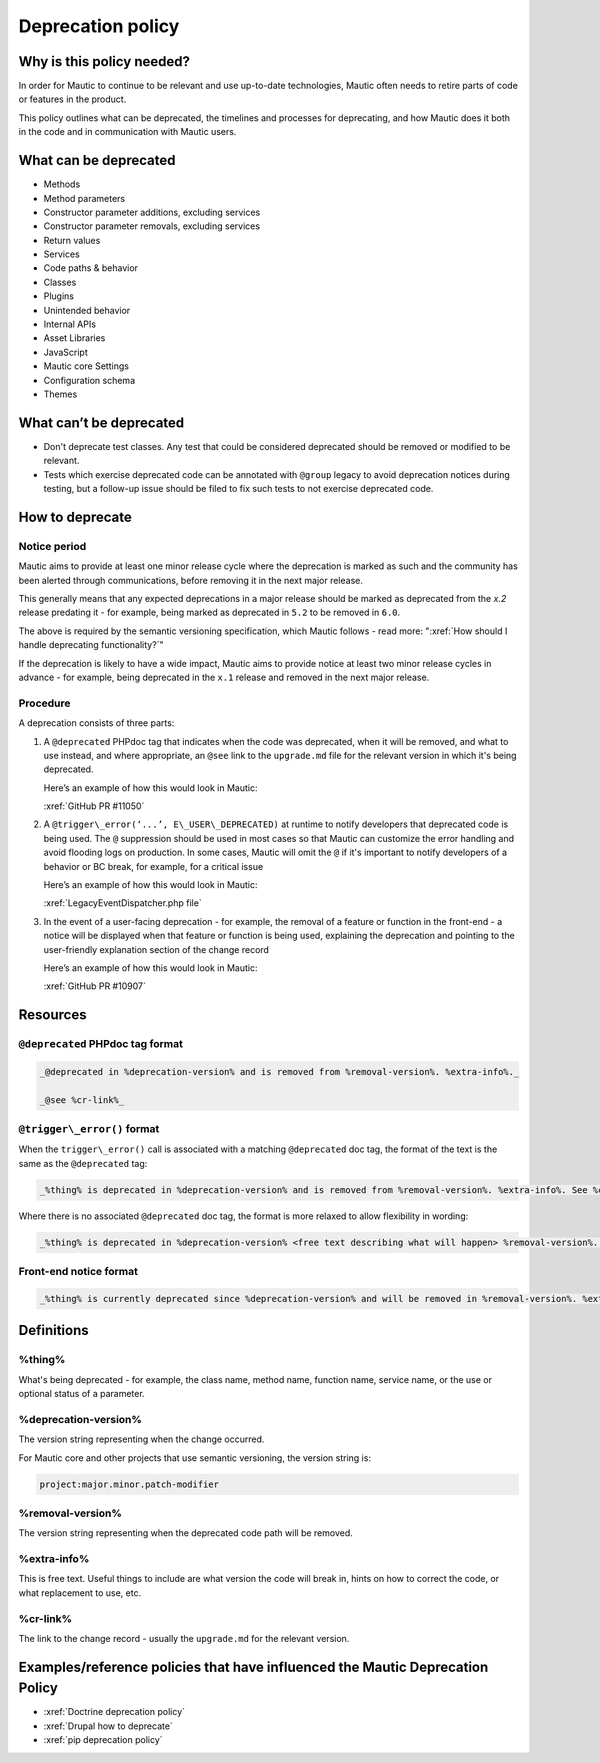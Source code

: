 Deprecation policy
##################

.. vale off

Why is this policy needed?
**************************

In order for Mautic to continue to be relevant and use up-to-date technologies, Mautic often needs to retire parts of code or features in the product.

This policy outlines what can be deprecated, the timelines and processes for deprecating, and how Mautic does it both in the code and in communication with Mautic users.

What can be deprecated
**********************

* Methods
* Method parameters
* Constructor parameter additions, excluding services
* Constructor parameter removals, excluding services
* Return values
* Services
* Code paths & behavior
* Classes
* Plugins
* Unintended behavior
* Internal APIs
* Asset Libraries
* JavaScript
* Mautic core Settings
* Configuration schema
* Themes

What can’t be deprecated
************************

* Don't deprecate test classes. Any test that could be considered deprecated should be removed or modified to be relevant.
* Tests which exercise deprecated code can be annotated with ``@group`` legacy to avoid deprecation notices during testing, but a follow-up issue should be filed to fix such tests to not exercise deprecated code.

How to deprecate
****************

Notice period
=============

Mautic aims to provide at least one minor release cycle where the deprecation is marked as such and the community has been alerted through communications, before removing it in the next major release.

This generally means that any expected deprecations in a major release should be marked as deprecated from the `x.2` release predating it - for example, being marked as deprecated in ``5.2`` to be removed in ``6.0``.  
  
The above is required by the semantic versioning specification, which Mautic follows - read more: ":xref:`How should I handle deprecating functionality?`"

If the deprecation is likely to have a wide impact, Mautic aims to provide notice at least two minor release cycles in advance - for example, being deprecated in the ``x.1`` release and removed in the next major release.

Procedure
=========

A deprecation consists of three parts:

#. A ``@deprecated`` PHPdoc tag that indicates when the code was deprecated, when it will be removed, and what to use instead, and where appropriate, an ``@see`` link to the ``upgrade.md`` file for the relevant version in which it's being deprecated.  
      
   Here’s an example of how this would look in Mautic:  
      
   :xref:`GitHub PR #11050`

#. A ``@trigger\_error(‘...’, E\_USER\_DEPRECATED)`` at runtime to notify developers that deprecated code is being used. The ``@`` suppression should be used in most cases so that Mautic can customize the error handling and avoid flooding logs on production. In some cases, Mautic will omit the ``@`` if it's important to notify developers of a behavior or BC break, for example, for a critical issue
      
   Here’s an example of how this would look in Mautic:  
      
   :xref:`LegacyEventDispatcher.php file`

#. In the event of a user-facing deprecation - for example, the removal of a feature or function in the front-end - a notice will be displayed when that feature or function is being used, explaining the deprecation and pointing to the user-friendly explanation section of the change record
      
   Here’s an example of how this would look in Mautic:  
      
   :xref:`GitHub PR #10907`

Resources
*********

``@deprecated`` PHPdoc tag format
=================================

.. code-block:: text

   _@deprecated in %deprecation-version% and is removed from %removal-version%. %extra-info%._

   _@see %cr-link%_

``@trigger\_error()`` format
============================

When the ``trigger\_error()`` call is associated with a matching ``@deprecated`` doc tag, the format of the text is the same as the ``@deprecated`` tag:

.. code-block:: text

   _%thing% is deprecated in %deprecation-version% and is removed from %removal-version%. %extra-info%. See %cr-link%_

Where there is no associated ``@deprecated`` doc tag, the format is more relaxed to allow flexibility in wording:

.. code-block:: text

   _%thing% is deprecated in %deprecation-version% <free text describing what will happen> %removal-version%. %extra-info% <optional>. See %cr-link%_

Front-end notice format
=======================

.. code-block:: text

   _%thing% is currently deprecated since %deprecation-version% and will be removed in %removal-version%. %extra-info%(optional). See %cr-link% for more information._

Definitions
***********

%thing%
=======

What's being deprecated - for example, the class name, method name, function name, service name, or the use or optional status of a parameter.

%deprecation-version%
=====================

The version string representing when the change occurred.

For Mautic core and other projects that use semantic versioning, the version string is:

.. code-block:: text

   project:major.minor.patch-modifier

%removal-version%
=================

The version string representing when the deprecated code path will be removed.

%extra-info%
============

This is free text. Useful things to include are what version the code will break in, hints on how to correct the code, or what replacement to use, etc.

%cr-link%
=========

The link to the change record - usually the ``upgrade.md`` for the relevant version.

Examples/reference policies that have influenced the Mautic Deprecation Policy
******************************************************************************

* :xref:`Doctrine deprecation policy`
* :xref:`Drupal how to deprecate`
* :xref:`pip deprecation policy`

.. vale on